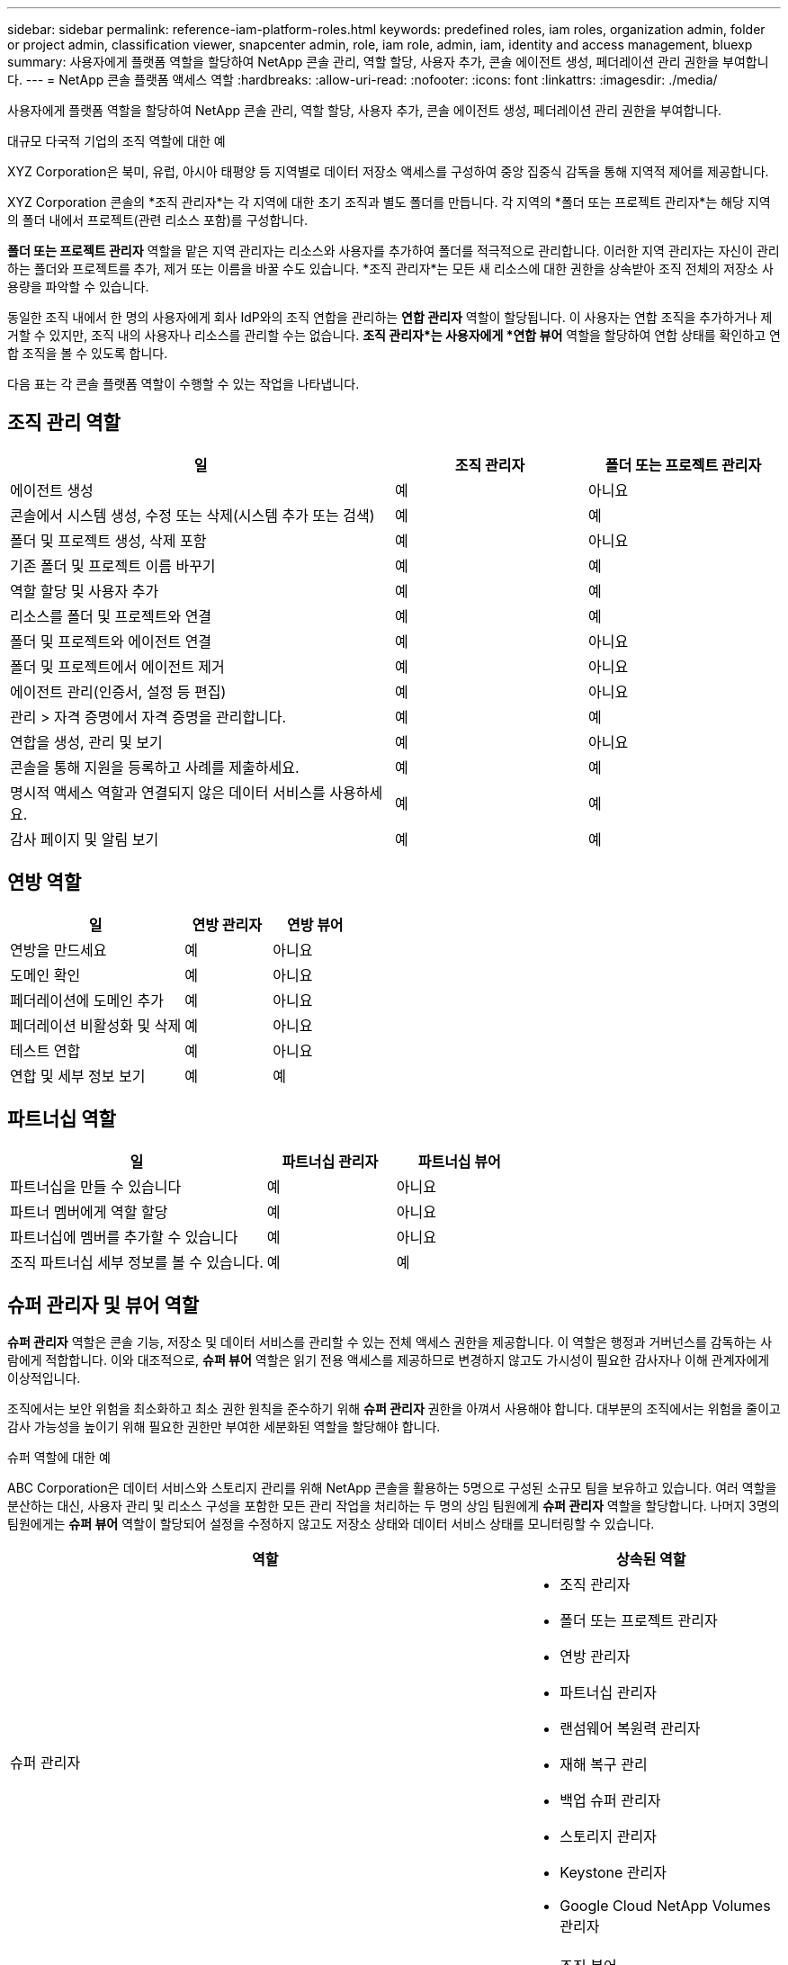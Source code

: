 ---
sidebar: sidebar 
permalink: reference-iam-platform-roles.html 
keywords: predefined roles, iam roles, organization admin, folder or project admin, classification viewer, snapcenter admin, role, iam role, admin, iam, identity and access management, bluexp 
summary: 사용자에게 플랫폼 역할을 할당하여 NetApp 콘솔 관리, 역할 할당, 사용자 추가, 콘솔 에이전트 생성, 페더레이션 관리 권한을 부여합니다. 
---
= NetApp 콘솔 플랫폼 액세스 역할
:hardbreaks:
:allow-uri-read: 
:nofooter: 
:icons: font
:linkattrs: 
:imagesdir: ./media/


[role="lead"]
사용자에게 플랫폼 역할을 할당하여 NetApp 콘솔 관리, 역할 할당, 사용자 추가, 콘솔 에이전트 생성, 페더레이션 관리 권한을 부여합니다.

.대규모 다국적 기업의 조직 역할에 대한 예
XYZ Corporation은 북미, 유럽, 아시아 태평양 등 지역별로 데이터 저장소 액세스를 구성하여 중앙 집중식 감독을 통해 지역적 제어를 제공합니다.

XYZ Corporation 콘솔의 *조직 관리자*는 각 지역에 대한 초기 조직과 별도 폴더를 만듭니다. 각 지역의 *폴더 또는 프로젝트 관리자*는 해당 지역의 폴더 내에서 프로젝트(관련 리소스 포함)를 구성합니다.

*폴더 또는 프로젝트 관리자* 역할을 맡은 지역 관리자는 리소스와 사용자를 추가하여 폴더를 적극적으로 관리합니다. 이러한 지역 관리자는 자신이 관리하는 폴더와 프로젝트를 추가, 제거 또는 이름을 바꿀 수도 있습니다. *조직 관리자*는 모든 새 리소스에 대한 권한을 상속받아 조직 전체의 저장소 사용량을 파악할 수 있습니다.

동일한 조직 내에서 한 명의 사용자에게 회사 IdP와의 조직 연합을 관리하는 *연합 관리자* 역할이 할당됩니다. 이 사용자는 연합 조직을 추가하거나 제거할 수 있지만, 조직 내의 사용자나 리소스를 관리할 수는 없습니다. *조직 관리자*는 사용자에게 *연합 뷰어* 역할을 할당하여 연합 상태를 확인하고 연합 조직을 볼 수 있도록 합니다.

다음 표는 각 콘솔 플랫폼 역할이 수행할 수 있는 작업을 나타냅니다.



== 조직 관리 역할

[cols="2,1,1"]
|===
| 일 | 조직 관리자 | 폴더 또는 프로젝트 관리자 


| 에이전트 생성 | 예 | 아니요 


| 콘솔에서 시스템 생성, 수정 또는 삭제(시스템 추가 또는 검색) | 예 | 예 


| 폴더 및 프로젝트 생성, 삭제 포함 | 예 | 아니요 


| 기존 폴더 및 프로젝트 이름 바꾸기 | 예 | 예 


| 역할 할당 및 사용자 추가 | 예 | 예 


| 리소스를 폴더 및 프로젝트와 연결 | 예 | 예 


| 폴더 및 프로젝트와 에이전트 연결 | 예 | 아니요 


| 폴더 및 프로젝트에서 에이전트 제거 | 예 | 아니요 


| 에이전트 관리(인증서, 설정 등 편집) | 예 | 아니요 


| 관리 > 자격 증명에서 자격 증명을 관리합니다. | 예 | 예 


| 연합을 생성, 관리 및 보기 | 예 | 아니요 


| 콘솔을 통해 지원을 등록하고 사례를 제출하세요. | 예 | 예 


| 명시적 액세스 역할과 연결되지 않은 데이터 서비스를 사용하세요. | 예 | 예 


| 감사 페이지 및 알림 보기 | 예 | 예 
|===


== 연방 역할

[cols="2,1,1"]
|===
| 일 | 연방 관리자 | 연방 뷰어 


| 연방을 만드세요 | 예 | 아니요 


| 도메인 확인 | 예 | 아니요 


| 페더레이션에 도메인 추가 | 예 | 아니요 


| 페더레이션 비활성화 및 삭제 | 예 | 아니요 


| 테스트 연합 | 예 | 아니요 


| 연합 및 세부 정보 보기 | 예 | 예 
|===


== 파트너십 역할

[cols="2,1,1"]
|===
| 일 | 파트너십 관리자 | 파트너십 뷰어 


| 파트너십을 만들 수 있습니다 | 예 | 아니요 


| 파트너 멤버에게 역할 할당 | 예 | 아니요 


| 파트너십에 멤버를 추가할 수 있습니다 | 예 | 아니요 


| 조직 파트너십 세부 정보를 볼 수 있습니다. | 예 | 예 
|===


== 슈퍼 관리자 및 뷰어 역할

*슈퍼 관리자* 역할은 콘솔 기능, 저장소 및 데이터 서비스를 관리할 수 있는 전체 액세스 권한을 제공합니다.  이 역할은 행정과 거버넌스를 감독하는 사람에게 적합합니다.  이와 대조적으로, *슈퍼 뷰어* 역할은 읽기 전용 액세스를 제공하므로 변경하지 않고도 가시성이 필요한 감사자나 이해 관계자에게 이상적입니다.

조직에서는 보안 위험을 최소화하고 최소 권한 원칙을 준수하기 위해 *슈퍼 관리자* 권한을 아껴서 사용해야 합니다.  대부분의 조직에서는 위험을 줄이고 감사 가능성을 높이기 위해 필요한 권한만 부여한 세분화된 역할을 할당해야 합니다.

.슈퍼 역할에 대한 예
ABC Corporation은 데이터 서비스와 스토리지 관리를 위해 NetApp 콘솔을 활용하는 5명으로 구성된 소규모 팀을 보유하고 있습니다.  여러 역할을 분산하는 대신, 사용자 관리 및 리소스 구성을 포함한 모든 관리 작업을 처리하는 두 명의 상임 팀원에게 *슈퍼 관리자* 역할을 할당합니다.  나머지 3명의 팀원에게는 *슈퍼 뷰어* 역할이 할당되어 설정을 수정하지 않고도 저장소 상태와 데이터 서비스 상태를 모니터링할 수 있습니다.

[cols="2,1"]
|===
| 역할 | 상속된 역할 


 a| 
슈퍼 관리자
 a| 
* 조직 관리자
* 폴더 또는 프로젝트 관리자
* 연방 관리자
* 파트너십 관리자
* 랜섬웨어 복원력 관리자
* 재해 복구 관리
* 백업 슈퍼 관리자
* 스토리지 관리자
* Keystone 관리자
* Google Cloud NetApp Volumes 관리자




 a| 
슈퍼 뷰어
 a| 
* 조직 뷰어
* 연방 뷰어
* 파트너십 뷰어
* 랜섬웨어 복원력 뷰어
* 재해 복구 뷰어
* 백업 뷰어
* 스토리지 뷰어
* Keystone 뷰어
* Google Cloud NetApp Volumes 뷰어


|===